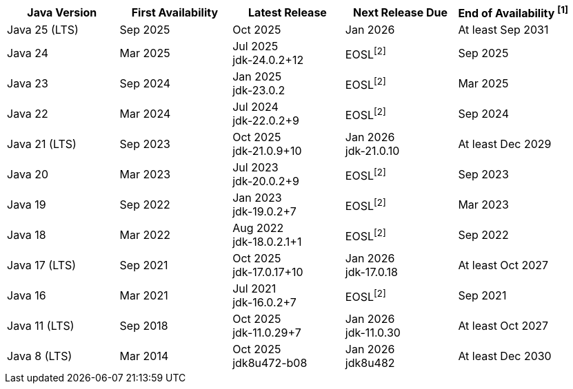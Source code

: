 [width="100%",cols="5*",options="header",]
|===

| Java Version  | First Availability | Latest Release | Next Release Due | End of Availability ^[1]^

| Java 25 (LTS)
| Sep 2025
| Oct 2025
| Jan 2026
| At least Sep 2031

| Java 24
| Mar 2025
| Jul 2025 +
[.small]#jdk-24.0.2+12#
| EOSL^[2]^
| Sep 2025

| Java 23
| Sep 2024
| Jan 2025 +
[.small]#jdk-23.0.2#
| EOSL^[2]^
| Mar 2025

| Java 22
| Mar 2024
| Jul 2024 +
[.small]#jdk-22.0.2+9#
| EOSL^[2]^
| Sep 2024

| Java 21 (LTS)
| Sep 2023
| Oct 2025 +
[.small]#jdk-21.0.9+10#
| Jan 2026 +
[.small]#jdk-21.0.10#
| At least Dec 2029

| Java 20
| Mar 2023
| Jul 2023 +
[.small]#jdk-20.0.2+9#
| EOSL^[2]^
| Sep 2023

| Java 19
| Sep 2022
| Jan 2023 +
[.small]#jdk-19.0.2+7#
| EOSL^[2]^
| Mar 2023

| Java 18
| Mar 2022
| Aug 2022 +
[.small]#jdk-18.0.2.1+1#
| EOSL^[2]^
| Sep 2022

| Java 17 (LTS)
| Sep 2021
| Oct 2025 +
[.small]#jdk-17.0.17+10#
| Jan 2026 +
[.small]#jdk-17.0.18#
| At least Oct 2027

| Java 16
| Mar 2021
| Jul 2021 +
[.small]#jdk-16.0.2+7#
| EOSL^[2]^
| Sep 2021

| Java 11 (LTS)
| Sep 2018
| Oct 2025 +
[.small]#jdk-11.0.29+7#
| Jan 2026 +
[.small]#jdk-11.0.30#
| At least Oct 2027

| Java 8 (LTS)
| Mar 2014
| Oct 2025 +
[.small]#jdk8u472-b08#
| Jan 2026 +
[.small]#jdk8u482#
| At least Dec 2030

|===
